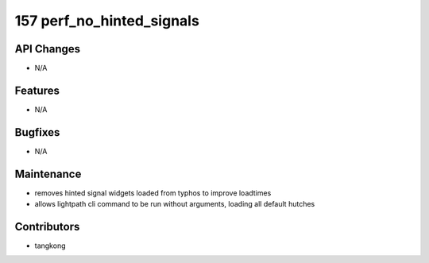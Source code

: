 157 perf_no_hinted_signals
##########################

API Changes
-----------
- N/A

Features
--------
- N/A

Bugfixes
--------
- N/A

Maintenance
-----------
- removes hinted signal widgets loaded from typhos to improve loadtimes
- allows lightpath cli command to be run without arguments, loading all default hutches

Contributors
------------
- tangkong
